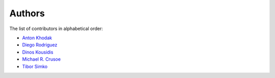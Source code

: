 Authors
=======

The list of contributors in alphabetical order:

- `Anton Khodak <https://orcid.org/0000-0003-3263-4553>`_
- `Diego Rodriguez <https://orcid.org/0000-0003-0649-2002>`_
- `Dinos Kousidis <https://orcid.org/0000-0002-4914-4289>`_
- `Michael R. Crusoe <https://orcid.org/0000-0002-2961-9670>`_
- `Tibor Simko <https://orcid.org/0000-0001-7202-5803>`_
